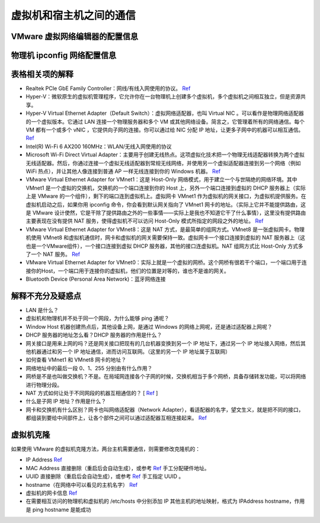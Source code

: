 ========================
虚拟机和宿主机之间的通信
========================

VMware 虚拟网络编辑器的配置信息
-------------------------------

.. image:: ../../_static/images/config-of-vmware-network.png

物理机 ipconfig 网络配置信息
----------------------------

.. image:: ../../_static/images/config-of-host-network.png

表格相关项的解释
----------------

- Realtek PCIe GbE Family Controller：网线/有线入网使用的协议。 `Ref <https://answers.microsoft.com/en-us/windows/forum/windows_7-networking/what-is-realtek-pcie-gbe-family-controller-why-it/5a6cdd17-155b-e011-8dfc-68b599b31bf5>`__
- Hyper-V：微软原生的虚拟机管理程序，它允许你在一台物理机上创建多个虚拟机，多个虚拟机之间相互独立，但是资源共享。
- Hyper-V Virtual Ethernet Adapter（Default Switch）：虚拟网络适配器，也叫 Virtual NIC 。可以看作是物理网络适配器的一个虚拟版本。它通过 LAN 连接一个物理服务器和多个 VM 或其他网络设备。简言之，它管理着所有的网络通信。每个 VM 都有一个或多个 vNIC ，它提供向子网的连接。你可以通过给 NIC 分配 IP 地址，让更多子网中的机器可以相互通信。 `Ref <https://www.nakivo.com/blog/hyper-v-network-adapters-what-why-and-how/>`__
- Intel(R) Wi-Fi 6 AX200 160MHz：WLAN/无线入网使用的协议
- Microsoft Wi-Fi Direct Virtual Adapter：主要用于创建无线热点。这项虚拟化技术把一个物理无线适配器转换为两个虚拟无线适配器。然后，你通过连接一个虚拟无线适配器到常规无线网络，并使用另一个虚拟适配器连接到另一个网络（例如 WiFi 热点），并让其他人像连接到普通 AP 一样无线连接到你的 Windows 机器。 `Ref <https://superuser.com/questions/1580417/what-is-microsoft-wi-fi-direct-virtual-adapter-used-for>`__
- VMware Virtual Ethernet Adapter for VMnet1：这是 Host-Only 网络模式，用于建立一个与世隔绝的网络环境。其中 VMnet1 是一个虚拟的交换机，交换机的一个端口连接到你的 Host 上，另外一个端口连接到虚拟的 DHCP 服务器上（实际上是 VMware 的一个组件），剩下的端口连到虚拟机上。虚拟网卡 VMnet1 作为虚拟机的网关接口，为虚拟机提供服务。在虚拟机启动之后，如果你用 ipconfig 命令，你会看到默认网关指向了 VMnet1 网卡的地址。（实际上它并不能提供路由，这是 VMware 设计使然，它是干除了提供路由之外的一些事情——实际上是我也不知道它干了什么事情），这里没有提供路由主要表现在没有提供 NAT 服务，使得虚拟机不可以访问 Host-Only 模式所指定的网段之外的地址。 `Ref <https://blog.csdn.net/u012110719/article/details/42318717>`__
- VMware Virtual Ethernet Adapter for VMnet8：这是 NAT 方式，是最简单的组网方式。VMnet8 是一张虚拟网卡。物理机使用 VMnet8 和虚拟机通信时，网卡和虚拟机的网关需要保持一致。虚拟网卡一个接口连接到虚拟的 NAT 服务器上（这也是一个VMware组件），一个接口连接到虚拟 DHCP 服务器，其他的接口连虚拟机。NAT 组网方式比 Host-Only 方式多了一个 NAT 服务。 `Ref <http://www.unixlinux.online/unixlinux/linuxgl/linuxjq/201703/77641.html>`__
- VMware Virtual Ethernet Adapter for VMnet0：实际上就是一个虚拟的网桥。这个网桥有很若干个端口，一个端口用于连接你的Host，一个端口用于连接你的虚拟机，他们的位置是对等的，谁也不是谁的网关。
- Bluetooth Device (Personal Area Network)：蓝牙网络连接

解释不充分及疑惑点
------------------

- LAN 是什么？
- 虚拟机和物理机并不处于同一个网段，为什么能够 ping 通呢？
- Window Host 机器创建热点后，其他设备上网，是通过 Windows 的网络上网呢，还是通过适配器上网呢？
- DHCP 服务器的地址怎么看？DHCP 服务器的作用是什么？
- 网关接口是用来上网的吗？还是网关接口把现有的几台机器变换到另一个 IP 地址下，通过另一个 IP 地址接入网络，然后其他机器通过和另一个 IP 地址通信，进而访问互联网。（这里的另一个 IP 地址属于互联网）
- 如何查看 VMnet1 和 VMnet8 网卡的地址？
- 网络地址中的最后一段 0、1、255 分别由有什么作用？
- 网桥是不是也叫做交换机？不是。在局域网连接各个子网的时候，交换机相当于多个网桥，具备存储转发功能，可以将网络进行物理分段。
- NAT 方式如何让处于不同网段的机器互相通信的？ [ `Ref <https://zhuanlan.zhihu.com/p/72895574>`__ ]
- 什么是子网 IP 地址？作用是什么？
- 网卡和交换机有什么区别？网卡也叫网络适配器（Network Adapter），看适配器的名字，望文生义，就是把不同的接口，都组装到要给中间部件上，让各个部件之间可以通过适配器互相连接起来。 `Ref <http://blog.itpub.net/28624388/viewspace-2214358/>`_

虚拟机克隆
----------

如果使用 VMware 的虚拟机克隆方法，两台主机需要通信，则需要修改克隆机的：

- IP Address `Ref <https://linuxconfig.org/how-to-configure-static-ip-address-on-ubuntu-18-10-cosmic-cuttlefish-linux>`__
- MAC Address 直接删除（重启后会自动生成），或参考 `Ref <https://www.howtogeek.com/192173/how-and-why-to-change-your-mac-address-on-windows-linux-and-mac/>`__ 手工分配硬件地址。
- UUID 直接删除（重启后会自动生成），或参考 `Ref <https://www.howtogeek.com/192173/how-and-why-to-change-your-mac-address-on-windows-linux-and-mac/>`__ 手工指定 UUID 。
- hostname（在网络中可以看见的主机名字） `Ref <https://phoenixnap.com/kb/ubuntu-20-04-change-hostname>`__
- 虚拟机的网卡信息 `Ref <https://phoenixnap.com/kb/ubuntu-20-04-change-hostname>`__
- 在需要相互访问的物理机和虚拟机的 /etc/hosts 中分别添加 IP 其他主机的地址映射，格式为 IPAddress hostname，作用是 ping hostname 是能成功

